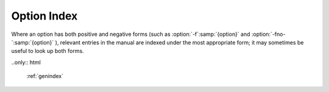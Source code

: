 Option Index
============

Where an option has both positive and negative forms
(such as :option:`-f`:samp:`{option}` and :option:`-fno-`:samp:`{option}` ),
relevant entries in the manual are indexed under the most appropriate
form; it may sometimes be useful to look up both forms.

..only:: html

  :ref:`genindex`
